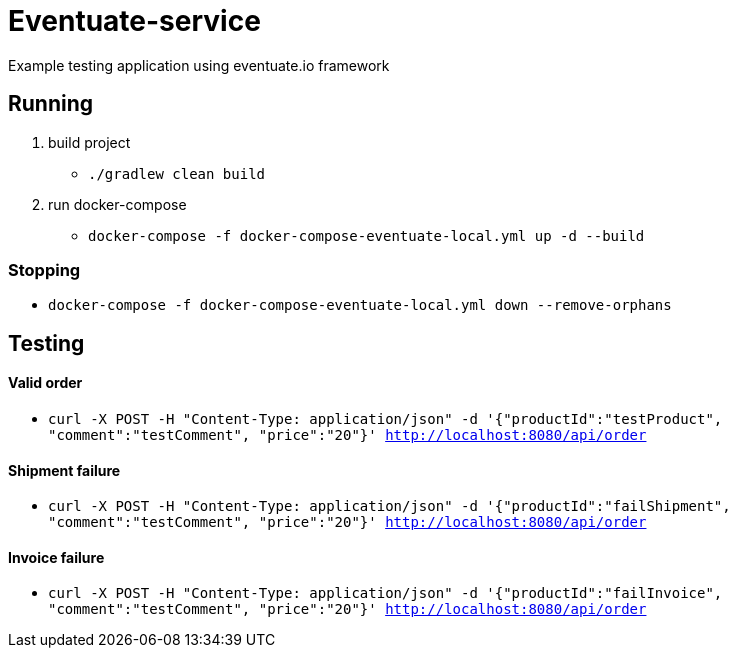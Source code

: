 = Eventuate-service

Example testing application using eventuate.io framework

== Running

1. build project
 * `./gradlew clean build`

1. run docker-compose
 * `docker-compose -f docker-compose-eventuate-local.yml up -d --build`

=== Stopping

* `docker-compose -f docker-compose-eventuate-local.yml down --remove-orphans`

== Testing

==== Valid order

* `curl -X POST -H "Content-Type: application/json" -d '{"productId":"testProduct", "comment":"testComment", "price":"20"}' http://localhost:8080/api/order`

==== Shipment failure

* `curl -X POST -H "Content-Type: application/json" -d '{"productId":"failShipment", "comment":"testComment", "price":"20"}' http://localhost:8080/api/order`

==== Invoice failure

* `curl -X POST -H "Content-Type: application/json" -d '{"productId":"failInvoice", "comment":"testComment", "price":"20"}' http://localhost:8080/api/order`

